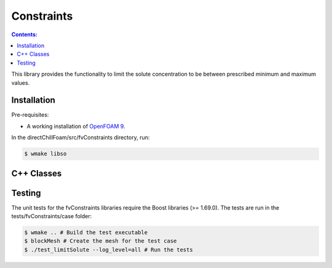 ===========
Constraints
===========

.. contents:: Contents:
  :backlinks: none

This library provides the functionality to limit the solute concentration to be between prescribed minimum and maximum values.

Installation
============

Pre-requisites:  

* A working installation of `OpenFOAM 9 <https://openfoam.org/release/9/>`_.

In the directChillFoam/src/fvConstraints directory, run:

.. code-block:: console
  
  $ wmake libso

C++ Classes
===========

.. doxygenclass:: Foam::fv::limitSolute
  :members:

Testing
=======

The unit tests for the fvConstraints libraries require the Boost libraries (>= 1.69.0). The tests are run in the tests/fvConstraints/case folder:

.. code-block:: console
  
  $ wmake .. # Build the test executable
  $ blockMesh # Create the mesh for the test case
  $ ./test_limitSolute --log_level=all # Run the tests
